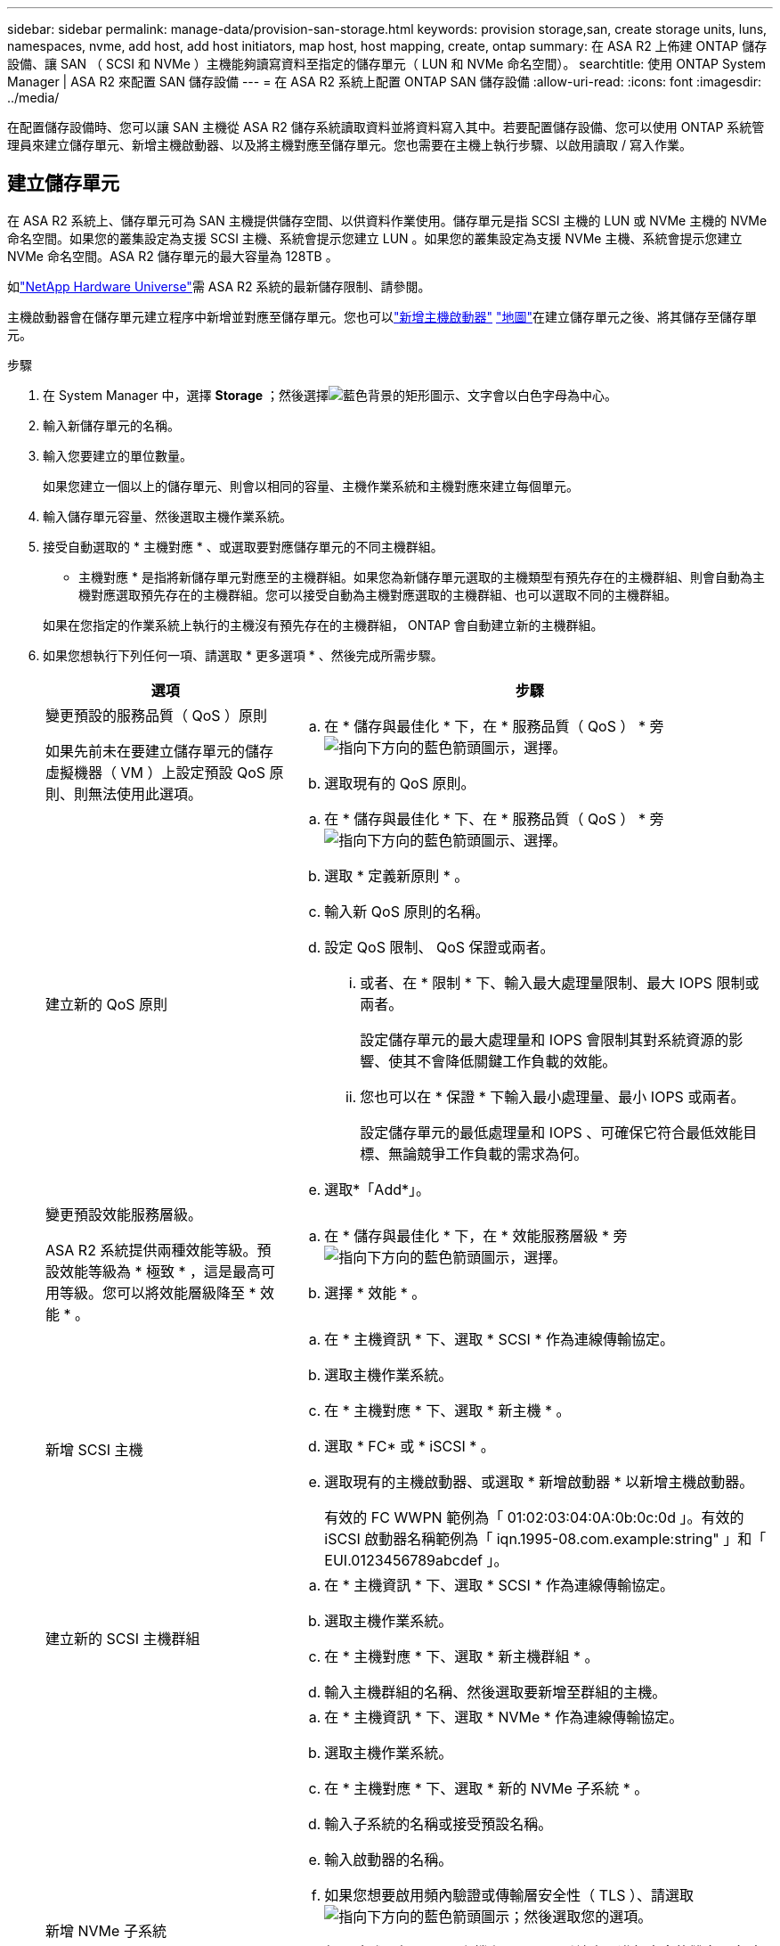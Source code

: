 ---
sidebar: sidebar 
permalink: manage-data/provision-san-storage.html 
keywords: provision storage,san, create storage units, luns, namespaces, nvme, add host, add host initiators, map host, host mapping, create, ontap 
summary: 在 ASA R2 上佈建 ONTAP 儲存設備、讓 SAN （ SCSI 和 NVMe ）主機能夠讀寫資料至指定的儲存單元（ LUN 和 NVMe 命名空間）。 
searchtitle: 使用 ONTAP System Manager | ASA R2 來配置 SAN 儲存設備 
---
= 在 ASA R2 系統上配置 ONTAP SAN 儲存設備
:allow-uri-read: 
:icons: font
:imagesdir: ../media/


[role="lead"]
在配置儲存設備時、您可以讓 SAN 主機從 ASA R2 儲存系統讀取資料並將資料寫入其中。若要配置儲存設備、您可以使用 ONTAP 系統管理員來建立儲存單元、新增主機啟動器、以及將主機對應至儲存單元。您也需要在主機上執行步驟、以啟用讀取 / 寫入作業。



== 建立儲存單元

在 ASA R2 系統上、儲存單元可為 SAN 主機提供儲存空間、以供資料作業使用。儲存單元是指 SCSI 主機的 LUN 或 NVMe 主機的 NVMe 命名空間。如果您的叢集設定為支援 SCSI 主機、系統會提示您建立 LUN 。如果您的叢集設定為支援 NVMe 主機、系統會提示您建立 NVMe 命名空間。ASA R2 儲存單元的最大容量為 128TB 。

如link:https://hwu.netapp.com/["NetApp Hardware Universe"^]需 ASA R2 系統的最新儲存限制、請參閱。

主機啟動器會在儲存單元建立程序中新增並對應至儲存單元。您也可以link:provision-san-storage.html#add-host-initiators["新增主機啟動器"] link:provision-san-storage.html#map-the-storage-unit-to-a-host["地圖"]在建立儲存單元之後、將其儲存至儲存單元。

.步驟
. 在 System Manager 中，選擇 *Storage* ；然後選擇image:icon_add_blue_bg.png["藍色背景的矩形圖示、文字會以白色字母為中心"]。
. 輸入新儲存單元的名稱。
. 輸入您要建立的單位數量。
+
如果您建立一個以上的儲存單元、則會以相同的容量、主機作業系統和主機對應來建立每個單元。

. 輸入儲存單元容量、然後選取主機作業系統。
. 接受自動選取的 * 主機對應 * 、或選取要對應儲存單元的不同主機群組。
+
* 主機對應 * 是指將新儲存單元對應至的主機群組。如果您為新儲存單元選取的主機類型有預先存在的主機群組、則會自動為主機對應選取預先存在的主機群組。您可以接受自動為主機對應選取的主機群組、也可以選取不同的主機群組。

+
如果在您指定的作業系統上執行的主機沒有預先存在的主機群組， ONTAP 會自動建立新的主機群組。

. 如果您想執行下列任何一項、請選取 * 更多選項 * 、然後完成所需步驟。
+
[cols="2, 4a"]
|===
| 選項 | 步驟 


 a| 
變更預設的服務品質（ QoS ）原則

如果先前未在要建立儲存單元的儲存虛擬機器（ VM ）上設定預設 QoS 原則、則無法使用此選項。
 a| 
.. 在 * 儲存與最佳化 * 下，在 * 服務品質（ QoS ） * 旁image:icon_dropdown_arrow.gif["指向下方向的藍色箭頭圖示"]，選擇。
.. 選取現有的 QoS 原則。




 a| 
建立新的 QoS 原則
 a| 
.. 在 * 儲存與最佳化 * 下、在 * 服務品質（ QoS ） * 旁image:icon_dropdown_arrow.gif["指向下方向的藍色箭頭圖示"]、選擇。
.. 選取 * 定義新原則 * 。
.. 輸入新 QoS 原則的名稱。
.. 設定 QoS 限制、 QoS 保證或兩者。
+
... 或者、在 * 限制 * 下、輸入最大處理量限制、最大 IOPS 限制或兩者。
+
設定儲存單元的最大處理量和 IOPS 會限制其對系統資源的影響、使其不會降低關鍵工作負載的效能。

... 您也可以在 * 保證 * 下輸入最小處理量、最小 IOPS 或兩者。
+
設定儲存單元的最低處理量和 IOPS 、可確保它符合最低效能目標、無論競爭工作負載的需求為何。



.. 選取*「Add*」。




 a| 
變更預設效能服務層級。

ASA R2 系統提供兩種效能等級。預設效能等級為 * 極致 * ，這是最高可用等級。您可以將效能層級降至 * 效能 * 。
 a| 
.. 在 * 儲存與最佳化 * 下，在 * 效能服務層級 * 旁image:icon_dropdown_arrow.gif["指向下方向的藍色箭頭圖示"]，選擇。
.. 選擇 * 效能 * 。




 a| 
新增 SCSI 主機
 a| 
.. 在 * 主機資訊 * 下、選取 * SCSI * 作為連線傳輸協定。
.. 選取主機作業系統。
.. 在 * 主機對應 * 下、選取 * 新主機 * 。
.. 選取 * FC* 或 * iSCSI * 。
.. 選取現有的主機啟動器、或選取 * 新增啟動器 * 以新增主機啟動器。
+
有效的 FC WWPN 範例為「 01:02:03:04:0A:0b:0c:0d 」。有效的 iSCSI 啟動器名稱範例為「 iqn.1995-08.com.example:string" 」和「 EUI.0123456789abcdef 」。





 a| 
建立新的 SCSI 主機群組
 a| 
.. 在 * 主機資訊 * 下、選取 * SCSI * 作為連線傳輸協定。
.. 選取主機作業系統。
.. 在 * 主機對應 * 下、選取 * 新主機群組 * 。
.. 輸入主機群組的名稱、然後選取要新增至群組的主機。




 a| 
新增 NVMe 子系統
 a| 
.. 在 * 主機資訊 * 下、選取 * NVMe * 作為連線傳輸協定。
.. 選取主機作業系統。
.. 在 * 主機對應 * 下、選取 * 新的 NVMe 子系統 * 。
.. 輸入子系統的名稱或接受預設名稱。
.. 輸入啟動器的名稱。
.. 如果您想要啟用頻內驗證或傳輸層安全性（ TLS ）、請選取image:icon_dropdown_arrow.gif["指向下方向的藍色箭頭圖示"]；然後選取您的選項。
+
頻內驗證可在 NVMe 主機和 ASA R2 系統之間進行安全的雙向單向驗證。

+
TLS 會加密透過網路在您的 NVMe / TCP 主機和 ASA R2 系統之間傳送的所有資料。

.. 選取 * 新增啟動器 * 以新增更多啟動器。
+
主機 NQN 應格式化為 <nqn.yyyy-mm> 、後面接著完整網域名稱。年應等於或晚於 1970 年。總長度應為 223 。有效的 NVMe 啟動器範例是 nqn.2014-08.com.example:string



|===
. 選取*「Add*」。


.接下來呢？
系統會建立儲存單元、並將其對應至主機。您現在可以link:../data-protection/create-snapshots.html["建立快照"]保護 ASA R2 系統上的資料。

.以取得更多資訊
深入瞭解 link:../administer/manage-client-vm-access.html["ASA R2 系統如何使用儲存虛擬機器"]。



== 新增主機啟動器

您可以隨時將新的主機啟動器新增至 ASA R2 系統。啟動器可讓主機存取儲存單元並執行資料作業。

.開始之前
如果您想在新增主機啟動器的過程中、將主機組態複寫到目的地叢集、則叢集必須處於複寫關係中。您也可以選擇link:../data-protection/snapshot-replication.html#step-3-create-a-replication-relationship["建立複寫關係"]在新增主機之後進行。

新增 SCSI 或 NVMe 主機的主機啟動器。

[role="tabbed-block"]
====
.SCSI主機
--
.步驟
. 選取 * 主機 * 。
. 選擇 *SCSI* ，然後選擇image:icon_add_blue_bg.png["藍色矩形的圖示、包含加號、接著加上白色字母的新增字詞"]。
. 輸入主機名稱、選取主機作業系統、然後輸入主機說明。
. 如果要將主機組態複寫到目的地叢集、請選取 * 複寫主機組態 * 、然後選取目的地叢集。
+
您的叢集必須處於複寫關係中、才能複寫主機組態。

. 新增或現有主機。
+
[cols="2"]
|===
| 新增主機 | 新增現有主機 


 a| 
.. 選取 * 新主機 * 。
.. 選取 * FC* 或 * iSCSI * ；然後選取主機啟動器。
.. （可選）選擇 * 配置主機鄰近 * 。
+
設定主機鄰近度可讓 ONTAP 識別最靠近主機的控制器、以進行資料路徑最佳化和縮短延遲。這僅適用於將資料複寫到遠端位置的情況。如果您尚未設定快照複寫、則不需要選取此選項。

.. 如果您需要新增啟動器、請選取 * 新增啟動器 * 。

 a| 
.. 選擇 * 現有主機 * 。
.. 選取您要新增的主機。
.. 選取*「Add*」。


|===
. 選取*「Add*」。


.接下來呢？
您的 SCSI 主機會新增至 ASA R2 系統、並準備好將主機對應至儲存單元。

--
.NVMe 主機
--
.步驟
. 選取 * 主機 * 。
. 選擇 * NVMe * 、然後選擇image:icon_add_blue_bg.png["藍色背景的矩形圖示、文字會以白色字母為中心"]。
. 輸入 NVMe 子系統的名稱、選取主機作業系統並輸入說明。
. 選取 * 新增啟動器 * 。


.接下來呢？
您的 NVMe 主機已新增至 ASA R2 系統、您可以將主機對應至儲存單元。

--
====


== 建立主機群組

在 ASA R2 系統上、 _ 主機群組 _ 是用於讓主機存取儲存單元的機制。主機群組是指 SCSI 主機的 igroup 、或 NVMe 主機的 NVMe 子系統。主機只能看到對應至其所屬主機群組的儲存單元。當主機群組對應至儲存單元時、屬於群組成員的主機便能掛載（在上建立目錄和檔案結構）儲存單元。

當您建立儲存單元時、會自動或手動建立主機群組。您可以選擇在建立儲存單元之前或之後、使用下列步驟來建立主機群組。

.步驟
. 從 System Manager 中選取 * 主機 * 。
. 選取要新增至主機群組的主機。
+
選取第一個主機之後、要新增至主機群組的選項會出現在主機清單上方。

. 選取 * 新增至主機群組 * 。
. 搜尋並選取您要新增主機的主機群組。


.接下來呢？
您已建立主機群組、現在可以將其對應至儲存單元。



== 將儲存單元對應至主機

建立 ASA R2 儲存單元並新增主機啟動器之後、您必須將主機對應至儲存單元、才能開始提供資料服務。儲存單元會在儲存單元建立程序中對應至主機。您也可以隨時將現有的儲存單元對應至新的或現有的主機。

.步驟
. 選擇 * 儲存 * 。
. 將游標移至您要對應的儲存單元名稱上方。
. 選取image:icon_kabob.gif["三個垂直藍點"]；然後選取 * 對應至主機 * 。
. 選取您要對應至儲存單元的主機、然後選取 * 地圖 * 。


.接下來呢？
您的儲存單元已對應至主機、您已準備好完成主機上的資源配置程序。



== 完整的主機端資源配置

建立儲存單元、新增主機啟動器並對應儲存單元之後、您必須先在主機上執行一些步驟、才能在 ASA R2 系統上讀寫資料。

.步驟
. 對於 FC 和 FC/NVMe 、請依照 WWPN 將 FC 交換器分區。
+
每個啟動器使用一個區域、並在每個區域中包含所有目標連接埠。

. 探索新的儲存單元。
. 初始化儲存單元和建立檔案系統。
. 確認主機可以在儲存單元上讀取和寫入資料。


.接下來呢？
您已完成資源配置程序、準備好開始提供資料。您現在可以link:../data-protection/create-snapshots.html["建立快照"]保護 ASA R2 系統上的資料。

.以取得更多資訊
如需主機端組態的詳細資訊、請參閱link:https://docs.netapp.com/us-en/ontap-sanhost/["ONTAP SAN 主機文件"^]適用於您特定主機的。
